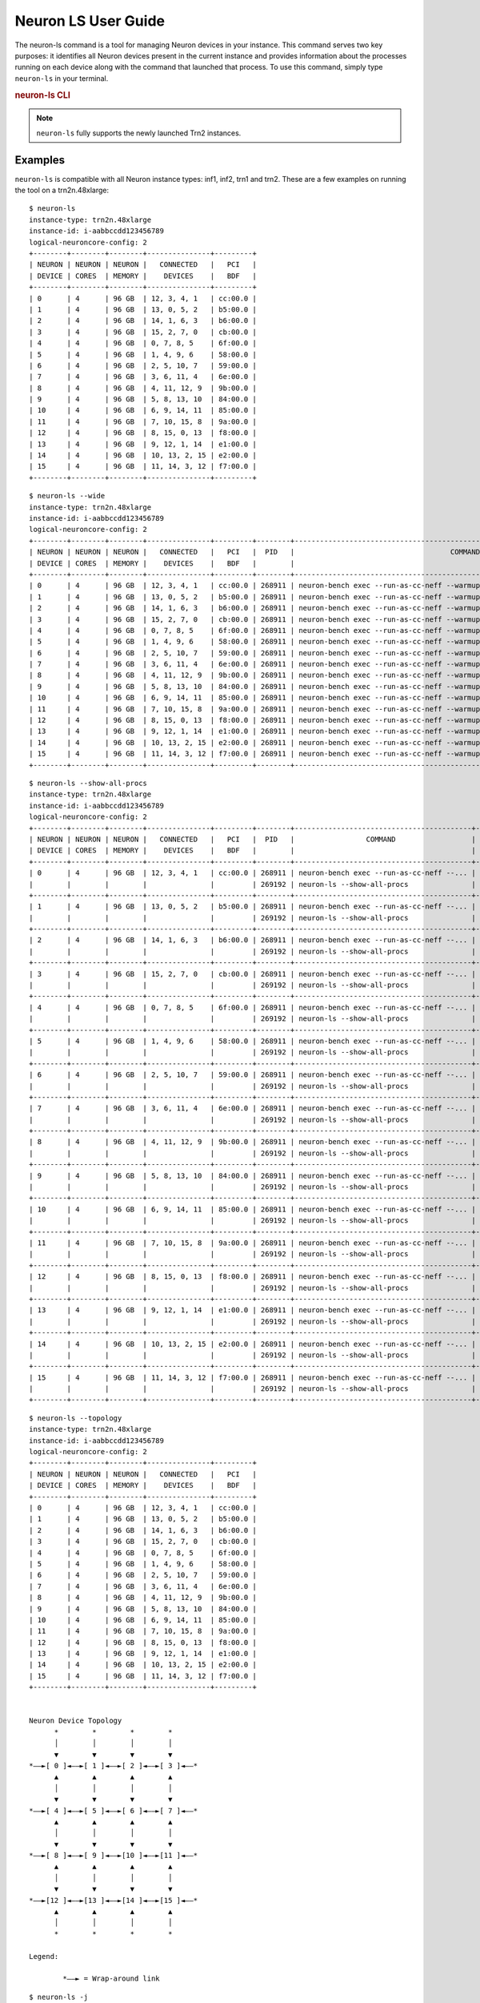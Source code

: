 .. _neuron-ls-ug:

Neuron LS User Guide
---------------------

The neuron-ls command is a tool for managing Neuron devices in your instance.
This command serves two key purposes: it identifies all Neuron devices present in the current instance 
and provides information about the processes running on each device along with the command that launched that process.
To use this command, simply type ``neuron-ls`` in your terminal.

.. rubric:: neuron-ls CLI

.. program:: neuron-ls

.. option:: neuron-ls [options]

    **Available options:**

    - :option:`--wide, -w`: Displays the table in a wider format.

    - :option:`--show-all-procs, -a`: Show all processes using the Neuron Devices, including processes that aren't using
      Neuron Runtime 2.x such as ``neuron-monitor`` or ``neuron-ls`` itself.

    - :option:`--topology, -t`: Display topology information about the system's Neuron Devices.

    - :option:`--json-output, -j`: Output in JSON format.

.. note::

  ``neuron-ls`` fully supports the newly launched Trn2 instances.

Examples
^^^^^^^^

``neuron-ls`` is compatible with all Neuron instance types: inf1, inf2, trn1 and trn2.
These are a few examples on running the tool on a trn2n.48xlarge:

::

  $ neuron-ls
  instance-type: trn2n.48xlarge
  instance-id: i-aabbccdd123456789
  logical-neuroncore-config: 2
  +--------+--------+--------+---------------+---------+
  | NEURON | NEURON | NEURON |   CONNECTED   |   PCI   |
  | DEVICE | CORES  | MEMORY |    DEVICES    |   BDF   |
  +--------+--------+--------+---------------+---------+
  | 0      | 4      | 96 GB  | 12, 3, 4, 1   | cc:00.0 |
  | 1      | 4      | 96 GB  | 13, 0, 5, 2   | b5:00.0 |
  | 2      | 4      | 96 GB  | 14, 1, 6, 3   | b6:00.0 |
  | 3      | 4      | 96 GB  | 15, 2, 7, 0   | cb:00.0 |
  | 4      | 4      | 96 GB  | 0, 7, 8, 5    | 6f:00.0 |
  | 5      | 4      | 96 GB  | 1, 4, 9, 6    | 58:00.0 |
  | 6      | 4      | 96 GB  | 2, 5, 10, 7   | 59:00.0 |
  | 7      | 4      | 96 GB  | 3, 6, 11, 4   | 6e:00.0 |
  | 8      | 4      | 96 GB  | 4, 11, 12, 9  | 9b:00.0 |
  | 9      | 4      | 96 GB  | 5, 8, 13, 10  | 84:00.0 |
  | 10     | 4      | 96 GB  | 6, 9, 14, 11  | 85:00.0 |
  | 11     | 4      | 96 GB  | 7, 10, 15, 8  | 9a:00.0 |
  | 12     | 4      | 96 GB  | 8, 15, 0, 13  | f8:00.0 |
  | 13     | 4      | 96 GB  | 9, 12, 1, 14  | e1:00.0 |
  | 14     | 4      | 96 GB  | 10, 13, 2, 15 | e2:00.0 |
  | 15     | 4      | 96 GB  | 11, 14, 3, 12 | f7:00.0 |
  +--------+--------+--------+---------------+---------+

::

  $ neuron-ls --wide
  instance-type: trn2n.48xlarge
  instance-id: i-aabbccdd123456789
  logical-neuroncore-config: 2
  +--------+--------+--------+---------------+---------+--------+----------------------------------------------------------------------------------+---------+
  | NEURON | NEURON | NEURON |   CONNECTED   |   PCI   |  PID   |                                     COMMAND                                      | RUNTIME |
  | DEVICE | CORES  | MEMORY |    DEVICES    |   BDF   |        |                                                                                  | VERSION |
  +--------+--------+--------+---------------+---------+--------+----------------------------------------------------------------------------------+---------+
  | 0      | 4      | 96 GB  | 12, 3, 4, 1   | cc:00.0 | 268911 | neuron-bench exec --run-as-cc-neff --warmup none --fixed-instance-count 64 --... | 2.0.0   |
  | 1      | 4      | 96 GB  | 13, 0, 5, 2   | b5:00.0 | 268911 | neuron-bench exec --run-as-cc-neff --warmup none --fixed-instance-count 64 --... | 2.0.0   |
  | 2      | 4      | 96 GB  | 14, 1, 6, 3   | b6:00.0 | 268911 | neuron-bench exec --run-as-cc-neff --warmup none --fixed-instance-count 64 --... | 2.0.0   |
  | 3      | 4      | 96 GB  | 15, 2, 7, 0   | cb:00.0 | 268911 | neuron-bench exec --run-as-cc-neff --warmup none --fixed-instance-count 64 --... | 2.0.0   |
  | 4      | 4      | 96 GB  | 0, 7, 8, 5    | 6f:00.0 | 268911 | neuron-bench exec --run-as-cc-neff --warmup none --fixed-instance-count 64 --... | 2.0.0   |
  | 5      | 4      | 96 GB  | 1, 4, 9, 6    | 58:00.0 | 268911 | neuron-bench exec --run-as-cc-neff --warmup none --fixed-instance-count 64 --... | 2.0.0   |
  | 6      | 4      | 96 GB  | 2, 5, 10, 7   | 59:00.0 | 268911 | neuron-bench exec --run-as-cc-neff --warmup none --fixed-instance-count 64 --... | 2.0.0   |
  | 7      | 4      | 96 GB  | 3, 6, 11, 4   | 6e:00.0 | 268911 | neuron-bench exec --run-as-cc-neff --warmup none --fixed-instance-count 64 --... | 2.0.0   |
  | 8      | 4      | 96 GB  | 4, 11, 12, 9  | 9b:00.0 | 268911 | neuron-bench exec --run-as-cc-neff --warmup none --fixed-instance-count 64 --... | 2.0.0   |
  | 9      | 4      | 96 GB  | 5, 8, 13, 10  | 84:00.0 | 268911 | neuron-bench exec --run-as-cc-neff --warmup none --fixed-instance-count 64 --... | 2.0.0   |
  | 10     | 4      | 96 GB  | 6, 9, 14, 11  | 85:00.0 | 268911 | neuron-bench exec --run-as-cc-neff --warmup none --fixed-instance-count 64 --... | 2.0.0   |
  | 11     | 4      | 96 GB  | 7, 10, 15, 8  | 9a:00.0 | 268911 | neuron-bench exec --run-as-cc-neff --warmup none --fixed-instance-count 64 --... | 2.0.0   |
  | 12     | 4      | 96 GB  | 8, 15, 0, 13  | f8:00.0 | 268911 | neuron-bench exec --run-as-cc-neff --warmup none --fixed-instance-count 64 --... | 2.0.0   |
  | 13     | 4      | 96 GB  | 9, 12, 1, 14  | e1:00.0 | 268911 | neuron-bench exec --run-as-cc-neff --warmup none --fixed-instance-count 64 --... | 2.0.0   |
  | 14     | 4      | 96 GB  | 10, 13, 2, 15 | e2:00.0 | 268911 | neuron-bench exec --run-as-cc-neff --warmup none --fixed-instance-count 64 --... | 2.0.0   |
  | 15     | 4      | 96 GB  | 11, 14, 3, 12 | f7:00.0 | 268911 | neuron-bench exec --run-as-cc-neff --warmup none --fixed-instance-count 64 --... | 2.0.0   |
  +--------+--------+--------+---------------+---------+--------+----------------------------------------------------------------------------------+---------+

::

  $ neuron-ls --show-all-procs
  instance-type: trn2n.48xlarge
  instance-id: i-aabbccdd123456789
  logical-neuroncore-config: 2
  +--------+--------+--------+---------------+---------+--------+------------------------------------------+---------+
  | NEURON | NEURON | NEURON |   CONNECTED   |   PCI   |  PID   |                 COMMAND                  | RUNTIME |
  | DEVICE | CORES  | MEMORY |    DEVICES    |   BDF   |        |                                          | VERSION |
  +--------+--------+--------+---------------+---------+--------+------------------------------------------+---------+
  | 0      | 4      | 96 GB  | 12, 3, 4, 1   | cc:00.0 | 268911 | neuron-bench exec --run-as-cc-neff --... | 2.0.0   |
  |        |        |        |               |         | 269192 | neuron-ls --show-all-procs               | NA      |
  +--------+--------+--------+---------------+---------+--------+------------------------------------------+---------+
  | 1      | 4      | 96 GB  | 13, 0, 5, 2   | b5:00.0 | 268911 | neuron-bench exec --run-as-cc-neff --... | 2.0.0   |
  |        |        |        |               |         | 269192 | neuron-ls --show-all-procs               | NA      |
  +--------+--------+--------+---------------+---------+--------+------------------------------------------+---------+
  | 2      | 4      | 96 GB  | 14, 1, 6, 3   | b6:00.0 | 268911 | neuron-bench exec --run-as-cc-neff --... | 2.0.0   |
  |        |        |        |               |         | 269192 | neuron-ls --show-all-procs               | NA      |
  +--------+--------+--------+---------------+---------+--------+------------------------------------------+---------+
  | 3      | 4      | 96 GB  | 15, 2, 7, 0   | cb:00.0 | 268911 | neuron-bench exec --run-as-cc-neff --... | 2.0.0   |
  |        |        |        |               |         | 269192 | neuron-ls --show-all-procs               | NA      |
  +--------+--------+--------+---------------+---------+--------+------------------------------------------+---------+
  | 4      | 4      | 96 GB  | 0, 7, 8, 5    | 6f:00.0 | 268911 | neuron-bench exec --run-as-cc-neff --... | 2.0.0   |
  |        |        |        |               |         | 269192 | neuron-ls --show-all-procs               | NA      |
  +--------+--------+--------+---------------+---------+--------+------------------------------------------+---------+
  | 5      | 4      | 96 GB  | 1, 4, 9, 6    | 58:00.0 | 268911 | neuron-bench exec --run-as-cc-neff --... | 2.0.0   |
  |        |        |        |               |         | 269192 | neuron-ls --show-all-procs               | NA      |
  +--------+--------+--------+---------------+---------+--------+------------------------------------------+---------+
  | 6      | 4      | 96 GB  | 2, 5, 10, 7   | 59:00.0 | 268911 | neuron-bench exec --run-as-cc-neff --... | 2.0.0   |
  |        |        |        |               |         | 269192 | neuron-ls --show-all-procs               | NA      |
  +--------+--------+--------+---------------+---------+--------+------------------------------------------+---------+
  | 7      | 4      | 96 GB  | 3, 6, 11, 4   | 6e:00.0 | 268911 | neuron-bench exec --run-as-cc-neff --... | 2.0.0   |
  |        |        |        |               |         | 269192 | neuron-ls --show-all-procs               | NA      |
  +--------+--------+--------+---------------+---------+--------+------------------------------------------+---------+
  | 8      | 4      | 96 GB  | 4, 11, 12, 9  | 9b:00.0 | 268911 | neuron-bench exec --run-as-cc-neff --... | 2.0.0   |
  |        |        |        |               |         | 269192 | neuron-ls --show-all-procs               | NA      |
  +--------+--------+--------+---------------+---------+--------+------------------------------------------+---------+
  | 9      | 4      | 96 GB  | 5, 8, 13, 10  | 84:00.0 | 268911 | neuron-bench exec --run-as-cc-neff --... | 2.0.0   |
  |        |        |        |               |         | 269192 | neuron-ls --show-all-procs               | NA      |
  +--------+--------+--------+---------------+---------+--------+------------------------------------------+---------+
  | 10     | 4      | 96 GB  | 6, 9, 14, 11  | 85:00.0 | 268911 | neuron-bench exec --run-as-cc-neff --... | 2.0.0   |
  |        |        |        |               |         | 269192 | neuron-ls --show-all-procs               | NA      |
  +--------+--------+--------+---------------+---------+--------+------------------------------------------+---------+
  | 11     | 4      | 96 GB  | 7, 10, 15, 8  | 9a:00.0 | 268911 | neuron-bench exec --run-as-cc-neff --... | 2.0.0   |
  |        |        |        |               |         | 269192 | neuron-ls --show-all-procs               | NA      |
  +--------+--------+--------+---------------+---------+--------+------------------------------------------+---------+
  | 12     | 4      | 96 GB  | 8, 15, 0, 13  | f8:00.0 | 268911 | neuron-bench exec --run-as-cc-neff --... | 2.0.0   |
  |        |        |        |               |         | 269192 | neuron-ls --show-all-procs               | NA      |
  +--------+--------+--------+---------------+---------+--------+------------------------------------------+---------+
  | 13     | 4      | 96 GB  | 9, 12, 1, 14  | e1:00.0 | 268911 | neuron-bench exec --run-as-cc-neff --... | 2.0.0   |
  |        |        |        |               |         | 269192 | neuron-ls --show-all-procs               | NA      |
  +--------+--------+--------+---------------+---------+--------+------------------------------------------+---------+
  | 14     | 4      | 96 GB  | 10, 13, 2, 15 | e2:00.0 | 268911 | neuron-bench exec --run-as-cc-neff --... | 2.0.0   |
  |        |        |        |               |         | 269192 | neuron-ls --show-all-procs               | NA      |
  +--------+--------+--------+---------------+---------+--------+------------------------------------------+---------+
  | 15     | 4      | 96 GB  | 11, 14, 3, 12 | f7:00.0 | 268911 | neuron-bench exec --run-as-cc-neff --... | 2.0.0   |
  |        |        |        |               |         | 269192 | neuron-ls --show-all-procs               | NA      |
  +--------+--------+--------+---------------+---------+--------+------------------------------------------+---------+

::

  $ neuron-ls --topology
  instance-type: trn2n.48xlarge
  instance-id: i-aabbccdd123456789
  logical-neuroncore-config: 2
  +--------+--------+--------+---------------+---------+
  | NEURON | NEURON | NEURON |   CONNECTED   |   PCI   |
  | DEVICE | CORES  | MEMORY |    DEVICES    |   BDF   |
  +--------+--------+--------+---------------+---------+
  | 0      | 4      | 96 GB  | 12, 3, 4, 1   | cc:00.0 |
  | 1      | 4      | 96 GB  | 13, 0, 5, 2   | b5:00.0 |
  | 2      | 4      | 96 GB  | 14, 1, 6, 3   | b6:00.0 |
  | 3      | 4      | 96 GB  | 15, 2, 7, 0   | cb:00.0 |
  | 4      | 4      | 96 GB  | 0, 7, 8, 5    | 6f:00.0 |
  | 5      | 4      | 96 GB  | 1, 4, 9, 6    | 58:00.0 |
  | 6      | 4      | 96 GB  | 2, 5, 10, 7   | 59:00.0 |
  | 7      | 4      | 96 GB  | 3, 6, 11, 4   | 6e:00.0 |
  | 8      | 4      | 96 GB  | 4, 11, 12, 9  | 9b:00.0 |
  | 9      | 4      | 96 GB  | 5, 8, 13, 10  | 84:00.0 |
  | 10     | 4      | 96 GB  | 6, 9, 14, 11  | 85:00.0 |
  | 11     | 4      | 96 GB  | 7, 10, 15, 8  | 9a:00.0 |
  | 12     | 4      | 96 GB  | 8, 15, 0, 13  | f8:00.0 |
  | 13     | 4      | 96 GB  | 9, 12, 1, 14  | e1:00.0 |
  | 14     | 4      | 96 GB  | 10, 13, 2, 15 | e2:00.0 |
  | 15     | 4      | 96 GB  | 11, 14, 3, 12 | f7:00.0 |
  +--------+--------+--------+---------------+---------+


  Neuron Device Topology
        *        *        *        *      
        │        │        │        │      
        ▼        ▼        ▼        ▼      
  *––►[ 0 ]◄––►[ 1 ]◄––►[ 2 ]◄––►[ 3 ]◄––*
        ▲        ▲        ▲        ▲      
        │        │        │        │      
        ▼        ▼        ▼        ▼      
  *––►[ 4 ]◄––►[ 5 ]◄––►[ 6 ]◄––►[ 7 ]◄––*
        ▲        ▲        ▲        ▲      
        │        │        │        │      
        ▼        ▼        ▼        ▼      
  *––►[ 8 ]◄––►[ 9 ]◄––►[10 ]◄––►[11 ]◄––*
        ▲        ▲        ▲        ▲      
        │        │        │        │      
        ▼        ▼        ▼        ▼      
  *––►[12 ]◄––►[13 ]◄––►[14 ]◄––►[15 ]◄––*
        ▲        ▲        ▲        ▲      
        │        │        │        │      
        *        *        *        *      

  Legend:

          *––► = Wrap-around link
::

  $ neuron-ls -j
  [
    {
        "neuron_device": 0,
        "bdf": "cc:00.0",
        "connected_to": [
            12,
            3,
            4,
            1
        ],
        "nc_count": 4,
        "logical_neuroncore_config": 2,
        "memory_size": 103079215104,
        "neuron_processes": [
            {
                "pid": 113985,
                "command": "neuron-bench exec --run-as-cc-neff --...",
                "neuron_runtime_version": "2.0.0"
            }
        ]
    },
    ...
    {
        "neuron_device": 15,
        "bdf": "f7:00.0",
        "connected_to": [
            11,
            14,
            3,
            12
        ],
        "nc_count": 4,
        "logical_neuroncore_config": 2,
        "memory_size": 103079215104,
        "neuron_processes": [
            {
                "pid": 113985,
                "command": "neuron-bench exec --run-as-cc-neff --...",
                "neuron_runtime_version": "2.0.0"
            }
        ]
    }
  ]
-  instance-type: Type of instance on which neuron-ls is running.
-  instance-id: EC2 ID of the instance on which neuron-ls is running.
-  logical-neuroncore-config: (only available on trn2 instances) the current logical NeuronCore configuration; for more information refer to :ref:`logical-neuroncore-config`
-  NEURON DEVICE / neuron_device: Logical ID assigned to the Neuron Device.
-  NEURON CORES / nc_count: Number of NeuronCores present in the Neuron Device.
-  NEURON MEMORY / memory_size: Amount DRAM memory in Neuron Device.
-  CONNECTED DEVICES / connected_to: Logical ID of Neuron Devices connected to this
   Neuron Device.
-  PCI BDF / bdf: PCI Bus Device Function (BDF) ID of the device.
-  PID / pid: ID of the process using this NeuronDevice.
-  COMMAND / command: Command used to launch the process using this
   Neuron Device.
-  RUNTIME VERSION / neuron_runtime_version: Version of Neuron Runtime (if applicable) for
   the application using this Neuron Device.
